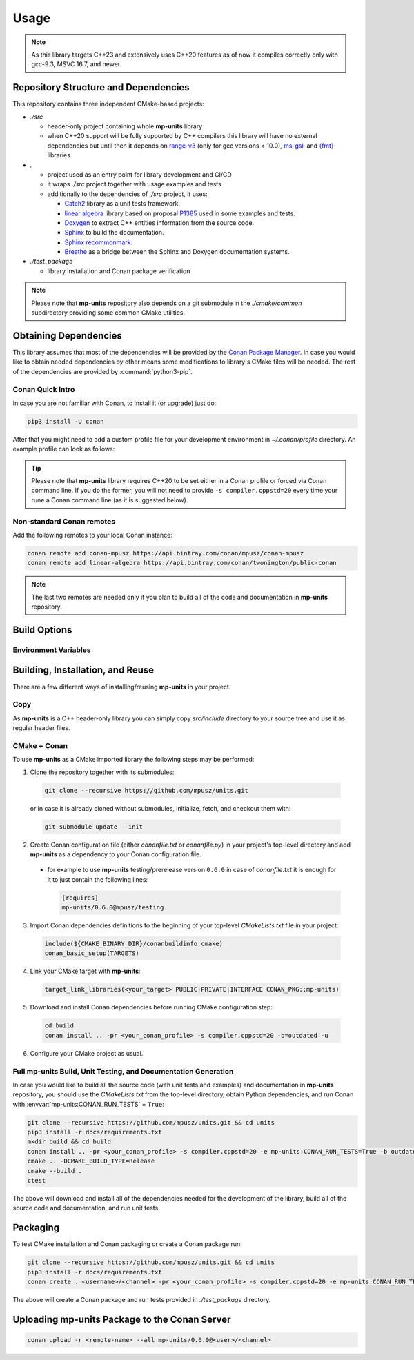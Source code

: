 Usage
=====

.. note::

    As this library targets C++23 and extensively uses C++20 features as of now it compiles correctly
    only with gcc-9.3, MSVC 16.7, and newer.

Repository Structure and Dependencies
-------------------------------------

This repository contains three independent CMake-based projects:

- *./src*

  - header-only project containing whole **mp-units** library
  - when C++20 support will be fully supported by C++ compilers this library will have
    no external dependencies but until then it depends on
    `range-v3 <https://github.com/ericniebler/range-v3>`_ (only for gcc versions < 10.0),
    `ms-gsl <https://github.com/microsoft/GSL>`_,
    and `{fmt} <https://github.com/fmtlib/fmt>`_ libraries.

- *.*

  - project used as an entry point for library development and CI/CD
  - it wraps *./src* project together with usage examples and tests
  - additionally to the dependencies of *./src* project, it uses:

    - `Catch2 <https://github.com/catchorg/Catch2>`_ library as a unit tests framework.
    - `linear algebra <https://github.com/BobSteagall/wg21/tree/master/linear_algebra/code>`_
      library based on proposal `P1385 <https://wg21.link/P1385>`_ used in some examples
      and tests.
    - `Doxygen <http://www.doxygen.nl>`_ to extract C++ entities information from the source
      code.
    - `Sphinx <https://www.sphinx-doc.org>`_ to build the documentation.
    - `Sphinx recommonmark <https://recommonmark.readthedocs.io>`_.
    - `Breathe <https://breathe.readthedocs.io/>`_ as a bridge between the Sphinx and Doxygen
      documentation systems.

- *./test_package*

  - library installation and Conan package verification

.. note::

    Please note that **mp-units** repository also depends on a git submodule in the
    *./cmake/common* subdirectory providing some common CMake utilities.


Obtaining Dependencies
----------------------

This library assumes that most of the dependencies will be provided by the
`Conan Package Manager <https://conan.io/>`_. In case you would like to obtain needed
dependencies by other means some modifications to library's CMake files will be needed.
The rest of the dependencies are provided by :command:`python3-pip`.

.. seealso::

  A full list of dependencies can be found in `Repository structure and dependencies`_.

Conan Quick Intro
^^^^^^^^^^^^^^^^^

In case you are not familiar with Conan, to install it (or upgrade) just do:

.. code-block:: shell

    pip3 install -U conan

After that you might need to add a custom profile file for your development environment
in *~/.conan/profile* directory. An example profile can look as follows:

.. code-block:: ini
    :emphasize-lines: 8

    [settings]
    os=Linux
    os_build=Linux
    arch=x86_64
    arch_build=x86_64
    compiler=gcc
    compiler.version=9
    compiler.cppstd=20
    compiler.libcxx=libstdc++11
    build_type=Release

    [options]
    [build_requires]

    [env]
    CC=/usr/bin/gcc-9
    CXX=/usr/bin/g++-9

.. tip::

    Please note that **mp-units** library requires C++20 to be set either in a Conan profile or forced
    via Conan command line. If you do the former, you will not need to provide ``-s compiler.cppstd=20``
    every time your rune a Conan command line (as it is suggested below).

Non-standard Conan remotes
^^^^^^^^^^^^^^^^^^^^^^^^^^

Add the following remotes to your local Conan instance:

.. code-block:: shell

    conan remote add conan-mpusz https://api.bintray.com/conan/mpusz/conan-mpusz
    conan remote add linear-algebra https://api.bintray.com/conan/twonington/public-conan

.. note::

    The last two remotes are needed only if you plan to build all of the code and documentation
    in **mp-units** repository.


Build Options
-------------

Environment Variables
^^^^^^^^^^^^^^^^^^^^^

.. envvar:: CONAN_RUN_TESTS

    **Defaulted to**: Not defined (``True``/``False`` if defined)

    Enables compilation of all the source code (tests and examples) and building the documentation.
    To support that it requires some additional Conan build dependencies described in
    `Repository structure and dependencies`_.
    It also runs unit tests during Conan build.


Building, Installation, and Reuse
---------------------------------

There are a few different ways of installing/reusing **mp-units** in your project.

Copy
^^^^

As **mp-units** is a C++ header-only library you can simply copy *src/include* directory to
your source tree and use it as regular header files.

CMake + Conan
^^^^^^^^^^^^^

To use **mp-units** as a CMake imported library the following steps may be performed:

1. Clone the repository together with its submodules:

  .. code-block:: shell

      git clone --recursive https://github.com/mpusz/units.git

  or in case it is already cloned without submodules, initialize, fetch, and checkout them with:

  .. code-block:: shell

      git submodule update --init

2. Create Conan configuration file (either *conanfile.txt* or *conanfile.py*) in your
   project's top-level directory and add **mp-units** as a dependency to your Conan configuration
   file.

  - for example to use **mp-units** testing/prerelease version ``0.6.0`` in case of *conanfile.txt*
    it is enough for it to just contain the following lines:

    .. code-block:: ini

        [requires]
        mp-units/0.6.0@mpusz/testing

3. Import Conan dependencies definitions to the beginning of your top-level *CMakeLists.txt*
   file in your project:

  .. code-block:: cmake

      include(${CMAKE_BINARY_DIR}/conanbuildinfo.cmake)
      conan_basic_setup(TARGETS)

4. Link your CMake target with **mp-units**:

  .. code-block:: cmake

      target_link_libraries(<your_target> PUBLIC|PRIVATE|INTERFACE CONAN_PKG::mp-units)

5. Download and install Conan dependencies before running CMake configuration step:

  .. code-block:: shell

      cd build
      conan install .. -pr <your_conan_profile> -s compiler.cppstd=20 -b=outdated -u

6. Configure your CMake project as usual.


Full **mp-units** Build, Unit Testing, and Documentation Generation
^^^^^^^^^^^^^^^^^^^^^^^^^^^^^^^^^^^^^^^^^^^^^^^^^^^^^^^^^^^^^^^^^^^

In case you would like to build all the source code (with unit tests and examples) and documentation
in **mp-units** repository, you should use the *CMakeLists.txt* from the top-level directory,
obtain Python dependencies, and run Conan with :envvar:`mp-units:CONAN_RUN_TESTS` = ``True``:

.. code-block:: shell

    git clone --recursive https://github.com/mpusz/units.git && cd units
    pip3 install -r docs/requirements.txt
    mkdir build && cd build
    conan install .. -pr <your_conan_profile> -s compiler.cppstd=20 -e mp-units:CONAN_RUN_TESTS=True -b outdated
    cmake .. -DCMAKE_BUILD_TYPE=Release
    cmake --build .
    ctest

The above will download and install all of the dependencies needed for the development of the library,
build all of the source code and documentation, and run unit tests.


Packaging
---------

To test CMake installation and Conan packaging or create a Conan package run:

.. code-block:: shell

    git clone --recursive https://github.com/mpusz/units.git && cd units
    pip3 install -r docs/requirements.txt
    conan create . <username>/<channel> -pr <your_conan_profile> -s compiler.cppstd=20 -e mp-units:CONAN_RUN_TESTS=True -b outdated

The above will create a Conan package and run tests provided in *./test_package* directory.


Uploading **mp-units** Package to the Conan Server
--------------------------------------------------

.. code-block:: shell

    conan upload -r <remote-name> --all mp-units/0.6.0@<user>/<channel>
